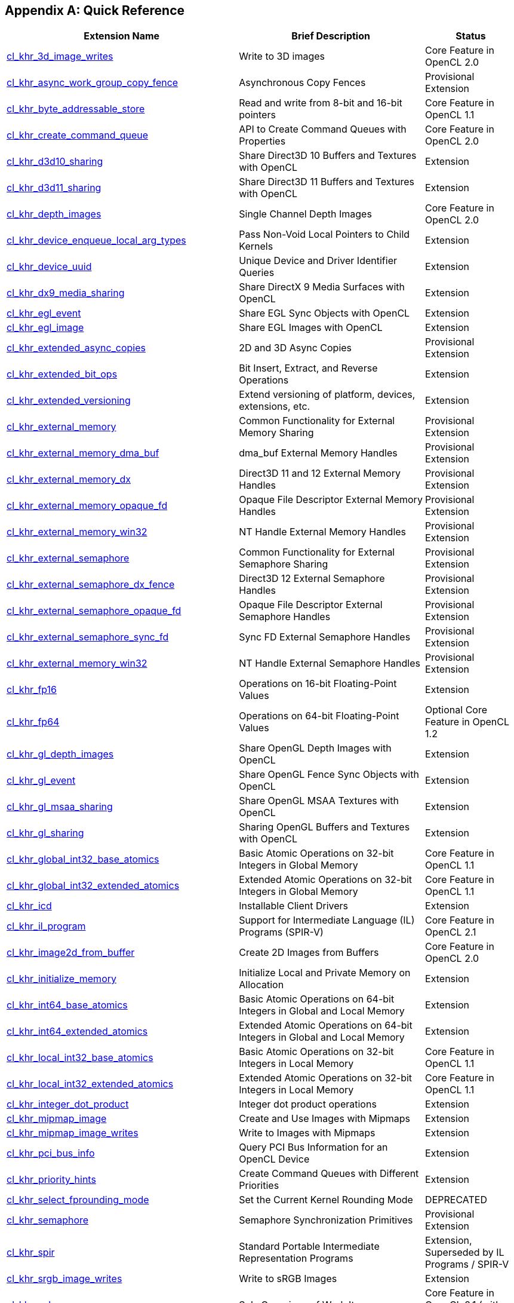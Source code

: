 // Copyright 2017-2021 The Khronos Group. This work is licensed under a
// Creative Commons Attribution 4.0 International License; see
// http://creativecommons.org/licenses/by/4.0/

[appendix]
== Quick Reference

// Editors note: Please keep this table in alphabetical order!

[cols="5,4,2",options="header",]
|====
| *Extension Name*
| *Brief Description*
| *Status*

| <<cl_khr_3d_image_writes,cl_khr_3d_image_writes>>
| Write to 3D images
| Core Feature in OpenCL 2.0

| <<cl_khr_async_work_group_copy_fence,cl_khr_async_work_group_copy_fence>>
| Asynchronous Copy Fences
| Provisional Extension

| <<cl_khr_byte_addressable_store,cl_khr_byte_addressable_store>>
| Read and write from 8-bit and 16-bit pointers
| Core Feature in OpenCL 1.1

| <<cl_khr_create_command_queue,cl_khr_create_command_queue>>
| API to Create Command Queues with Properties
| Core Feature in OpenCL 2.0

| <<cl_khr_d3d10_sharing,cl_khr_d3d10_sharing>>
| Share Direct3D 10 Buffers and Textures with OpenCL
| Extension

| <<cl_khr_d3d11_sharing,cl_khr_d3d11_sharing>>
| Share Direct3D 11 Buffers and Textures with OpenCL
| Extension

| <<cl_khr_depth_images,cl_khr_depth_images>>
| Single Channel Depth Images
| Core Feature in OpenCL 2.0

| <<cl_khr_device_enqueue_local_arg_types,cl_khr_device_enqueue_local_arg_types>>
| Pass Non-Void Local Pointers to Child Kernels
| Extension

| <<cl_khr_device_uuid,cl_khr_device_uuid>>
| Unique Device and Driver Identifier Queries
| Extension

| <<cl_khr_dx9_media_sharing,cl_khr_dx9_media_sharing>>
| Share DirectX 9 Media Surfaces with OpenCL
| Extension

| <<cl_khr_egl_event,cl_khr_egl_event>>
| Share EGL Sync Objects with OpenCL
| Extension

| <<cl_khr_egl_image,cl_khr_egl_image>>
| Share EGL Images with OpenCL
| Extension

| <<cl_khr_extended_async_copies,cl_khr_extended_async_copies>>
| 2D and 3D Async Copies
| Provisional Extension

| <<cl_khr_extended_bit_ops,cl_khr_extended_bit_ops>>
| Bit Insert, Extract, and Reverse Operations
| Extension

| <<cl_khr_extended_versioning,cl_khr_extended_versioning>>
| Extend versioning of platform, devices, extensions, etc.
| Extension

| <<cl_khr_external_memory,cl_khr_external_memory>>
| Common Functionality for External Memory Sharing
| Provisional Extension

| <<cl_khr_external_memory,cl_khr_external_memory_dma_buf>>
| dma_buf External Memory Handles
| Provisional Extension

| <<cl_khr_external_memory,cl_khr_external_memory_dx>>
| Direct3D 11 and 12 External Memory Handles
| Provisional Extension

| <<cl_khr_external_memory,cl_khr_external_memory_opaque_fd>>
| Opaque File Descriptor External Memory Handles
| Provisional Extension

| <<cl_khr_external_memory,cl_khr_external_memory_win32>>
| NT Handle External Memory Handles
| Provisional Extension

| <<cl_khr_external_semaphore,cl_khr_external_semaphore>>
| Common Functionality for External Semaphore Sharing
| Provisional Extension

| <<cl_khr_external_semaphore,cl_khr_external_semaphore_dx_fence>>
| Direct3D 12 External Semaphore Handles
| Provisional Extension

| <<cl_khr_external_semaphore,cl_khr_external_semaphore_opaque_fd>>
| Opaque File Descriptor External Semaphore Handles
| Provisional Extension

| <<cl_khr_external_semaphore,cl_khr_external_semaphore_sync_fd>>
| Sync FD External Semaphore Handles
| Provisional Extension

| <<cl_khr_external_semaphore,cl_khr_external_memory_win32>>
| NT Handle External Semaphore Handles
| Provisional Extension

| <<cl_khr_fp16,cl_khr_fp16>>
| Operations on 16-bit Floating-Point Values
| Extension

| <<cl_khr_fp64,cl_khr_fp64>>
| Operations on 64-bit Floating-Point Values
| Optional Core Feature in OpenCL 1.2

| <<cl_khr_gl_depth_images,cl_khr_gl_depth_images>>
| Share OpenGL Depth Images with OpenCL
| Extension

| <<cl_khr_gl_event,cl_khr_gl_event>>
| Share OpenGL Fence Sync Objects with OpenCL
| Extension

| <<cl_khr_gl_msaa_sharing,cl_khr_gl_msaa_sharing>>
| Share OpenGL MSAA Textures with OpenCL
| Extension

| <<cl_khr_gl_sharing,cl_khr_gl_sharing>>
| Sharing OpenGL Buffers and Textures with OpenCL
| Extension

| <<cl_khr_int32_atomics,cl_khr_global_int32_base_atomics>>
| Basic Atomic Operations on 32-bit Integers in Global Memory
| Core Feature in OpenCL 1.1

| <<cl_khr_int32_atomics,cl_khr_global_int32_extended_atomics>>
| Extended Atomic Operations on 32-bit Integers in Global Memory
| Core Feature in OpenCL 1.1

| <<cl_khr_icd-opencl,cl_khr_icd>>
| Installable Client Drivers
| Extension

| <<cl_khr_il_program,cl_khr_il_program>>
| Support for Intermediate Language (IL) Programs (SPIR-V)
| Core Feature in OpenCL 2.1

| <<cl_khr_image2d_from_buffer,cl_khr_image2d_from_buffer>>
| Create 2D Images from Buffers
| Core Feature in OpenCL 2.0

| <<cl_khr_initialize_memory,cl_khr_initialize_memory>>
| Initialize Local and Private Memory on Allocation
| Extension

| <<cl_khr_int64_atomics,cl_khr_int64_base_atomics>>
| Basic Atomic Operations on 64-bit Integers in Global and Local Memory
| Extension

| <<cl_khr_int64_atomics,cl_khr_int64_extended_atomics>>
| Extended Atomic Operations on 64-bit Integers in Global and Local Memory
| Extension

| <<cl_khr_int32_atomics,cl_khr_local_int32_base_atomics>>
| Basic Atomic Operations on 32-bit Integers in Local Memory
| Core Feature in OpenCL 1.1

| <<cl_khr_int32_atomics,cl_khr_local_int32_extended_atomics>>
| Extended Atomic Operations on 32-bit Integers in Local Memory
| Core Feature in OpenCL 1.1

| <<cl_khr_integer_dot_product,cl_khr_integer_dot_product>>
| Integer dot product operations
| Extension

| <<cl_khr_mipmap_image,cl_khr_mipmap_image>>
| Create and Use Images with Mipmaps
| Extension

| <<cl_khr_mipmap_image,cl_khr_mipmap_image_writes>>
| Write to Images with Mipmaps
| Extension

| <<cl_khr_pci_bus_info,cl_khr_pci_bus_info>>
| Query PCI Bus Information for an OpenCL Device
| Extension

| <<cl_khr_priority_hints,cl_khr_priority_hints>>
| Create Command Queues with Different Priorities
| Extension

| <<cl_khr_select_fprounding_mode,cl_khr_select_fprounding_mode>>
| Set the Current Kernel Rounding Mode
| DEPRECATED

| <<cl_khr_semaphore,cl_khr_semaphore>>
| Semaphore Synchronization Primitives
| Provisional Extension

| <<cl_khr_spir,cl_khr_spir>>
| Standard Portable Intermediate Representation Programs
| Extension, Superseded by IL Programs / SPIR-V

| <<cl_khr_srgb_image_writes,cl_khr_srgb_image_writes>>
| Write to sRGB Images
| Extension

| <<cl_khr_subgroups,cl_khr_subgroups>>
| Sub-Groupings of Work Items
| Core Feature in OpenCL 2.1 (with minor changes)

| <<cl_khr_subgroup_ballot,cl_khr_subgroup_ballot>>
| Exchange Ballots Among Sub-Groupings of Work Items
| Extension

| <<cl_khr_subgroup_clustered_reduce,cl_khr_subgroup_clustered_reduce>>
| Clustered Reductions for Sub-Groupings of Work Items
| Extension

| <<cl_khr_subgroup_extended_types,cl_khr_subgroup_extended_types>>
| Additional Type Support for Sub-Group Functions
| Extension

| <<cl_khr_subgroup_named_barrier,cl_khr_subgroup_named_barrier>>
| Barriers for Subsets of a Work Group
| Extension

| <<cl_khr_subgroup_non_uniform_arithmetic,cl_khr_subgroup_non_uniform_arithmetic>>
| Sub-Group Arithmetic Functions in Non-Uniform Control Flow
| Extension

| <<cl_khr_subgroup_non_uniform_vote,cl_khr_subgroup_non_uniform_vote>>
| Hold Votes Among Sub-Groupings of Work Items
| Extension

| <<cl_khr_subgroup_shuffle,cl_khr_subgroup_shuffle>>
| General-Purpose Shuffles Among Sub-Groupings of Work Items
| Extension

| <<cl_khr_subgroup_shuffle_relative,cl_khr_subgroup_shuffle_relative>>
| Relative Shuffles Among Sub-Groupings of Work Items
| Extension

| <<cl_khr_suggested_local_work_size,cl_khr_suggested_local_work_size>>
| Query a Suggested Local Work Size
| Extension

| <<cl_khr_terminate_context,cl_khr_terminate_context>>
| Terminate an OpenCL Context
| Extension

| <<cl_khr_throttle_hints,cl_khr_throttle_hints>>
| Create Command Queues with Different Throttle Policies
| Extension

|====

